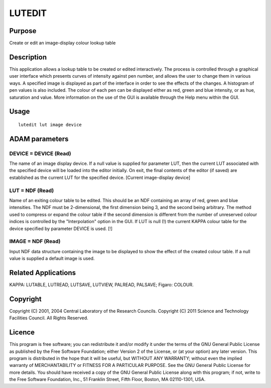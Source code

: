 

LUTEDIT
=======


Purpose
~~~~~~~
Create or edit an image-display colour lookup table


Description
~~~~~~~~~~~
This application allows a lookup table to be created or edited
interactively. The process is controlled through a graphical user
interface which presents curves of intensity against pen number, and
allows the user to change them in various ways. A specified image is
displayed as part of the interface in order to see the effects of the
changes. A histogram of pen values is also included. The colour of
each pen can be displayed either as red, green and blue intensity, or
as hue, saturation and value. More information on the use of the GUI
is available through the Help menu within the GUI.


Usage
~~~~~


::

    
       lutedit lut image device
       



ADAM parameters
~~~~~~~~~~~~~~~



DEVICE = DEVICE (Read)
``````````````````````
The name of an image display device. If a null value is supplied for
parameter LUT, then the current LUT associated with the specified
device will be loaded into the editor initially. On exit, the final
contents of the editor (if saved) are established as the current LUT
for the specified device. [Current image-display device]



LUT = NDF (Read)
````````````````
Name of an exiting colour table to be edited. This should be an NDF
containing an array of red, green and blue intensities. The NDF must
be 2-dimensional, the first dimension being 3, and the second being
arbitrary. The method used to compress or expand the colour table if
the second dimension is different from the number of unreserved colour
indices is controlled by the "Interpolation" option in the GUI. If LUT
is null (!) the current KAPPA colour table for the device specified by
parameter DEVICE is used. [!]



IMAGE = NDF (Read)
``````````````````
Input NDF data structure containing the image to be displayed to show
the effect of the created colour table. If a null value is supplied a
default image is used.



Related Applications
~~~~~~~~~~~~~~~~~~~~
KAPPA: LUTABLE, LUTREAD, LUTSAVE, LUTVIEW, PALREAD, PALSAVE; Figaro:
COLOUR.


Copyright
~~~~~~~~~
Copyright (C) 2001, 2004 Central Laboratory of the Research Councils.
Copyright (C) 2011 Science and Technology Facilities Council. All
Rights Reserved.


Licence
~~~~~~~
This program is free software; you can redistribute it and/or modify
it under the terms of the GNU General Public License as published by
the Free Software Foundation; either Version 2 of the License, or (at
your option) any later version.
This program is distributed in the hope that it will be useful, but
WITHOUT ANY WARRANTY; without even the implied warranty of
MERCHANTABILITY or FITNESS FOR A PARTICULAR PURPOSE. See the GNU
General Public License for more details.
You should have received a copy of the GNU General Public License
along with this program; if not, write to the Free Software
Foundation, Inc., 51 Franklin Street, Fifth Floor, Boston, MA
02110-1301, USA.


